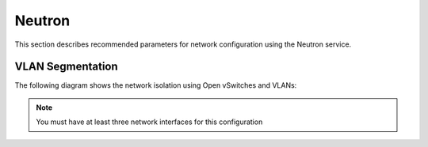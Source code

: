 .. _neutron:

Neutron
-------

This section describes recommended parameters for network configuration
using the Neutron service.

VLAN Segmentation
~~~~~~~~~~~~~~~~~

The following diagram shows the network isolation using Open vSwitches and
VLANs:

.. image:: /_images/preinstall_d_vlan_segm.jpg
   :align: center
   :width: 75%

.. note:: You must have at least three network interfaces for this
          configuration
